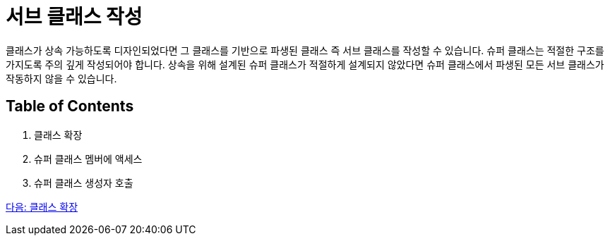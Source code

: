 = 서브 클래스 작성

클래스가 상속 가능하도록 디자인되었다면 그 클래스를 기반으로 파생된 클래스 즉 서브 클래스를 작성할 수 있습니다. 슈퍼 클래스는 적절한 구조를 가지도록 주의 깊게 작성되어야 합니다. 상속을 위해 설계된 슈퍼 클래스가 적절하게 설계되지 않았다면 슈퍼 클래스에서 파생된 모든 서브 클래스가 작동하지 않을 수 있습니다.

== Table of Contents

1.	클래스 확장
2.	슈퍼 클래스 멤버에 액세스
3.	슈퍼 클래스 생성자 호출

link:./03_class_extension.adoc[다음: 클래스 확장]